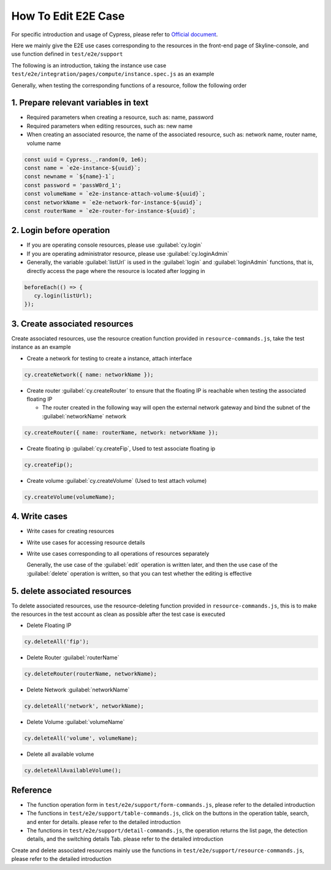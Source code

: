 How To Edit E2E Case
~~~~~~~~~~~~~~~~~~~~

For specific introduction and usage of Cypress, please refer to
`Official document <https://docs.cypress.io/guides/overview/why-cypress>`__.

Here we mainly give the E2E use cases corresponding to the resources in the
front-end page of Skyline-console, and use function defined in ``test/e2e/support``

The following is an introduction, taking the instance use case
``test/e2e/integration/pages/compute/instance.spec.js`` as an example

Generally, when testing the corresponding functions of a resource,
follow the following order

1. Prepare relevant variables in text
-------------------------------------

-  Required parameters when creating a resource, such as: name, password

-  Required parameters when editing resources, such as: new name

-  When creating an associated resource, the name of the associated resource,
   such as: network name, router name, volume name

.. code-block:: javascript

   const uuid = Cypress._.random(0, 1e6);
   const name = `e2e-instance-${uuid}`;
   const newname = `${name}-1`;
   const password = 'passW0rd_1';
   const volumeName = `e2e-instance-attach-volume-${uuid}`;
   const networkName = `e2e-network-for-instance-${uuid}`;
   const routerName = `e2e-router-for-instance-${uuid}`;

2. Login before operation
-------------------------

-  If you are operating console resources, please use :guilabel:`cy.login`

-  If you are operating administrator resource, please use :guilabel:`cy.loginAdmin`

-  Generally, the variable :guilabel:`listUrl` is used in the
   :guilabel:`login` and :guilabel:`loginAdmin` functions, that is,
   directly access the page where the resource is located after logging in

.. code-block:: javascript

   beforeEach(() => {
      cy.login(listUrl);
   });

3. Create associated resources
------------------------------

Create associated resources, use the resource creation function provided in
``resource-commands.js``, take the test instance as an example

-  Create a network for testing to create a instance, attach interface

.. code-block:: javascript

 cy.createNetwork({ name: networkName });

-  Create router :guilabel:`cy.createRouter` to ensure that the
   floating IP is reachable when testing the associated floating IP

   -  The router created in the following way will open the external network
      gateway and bind the subnet of the :guilabel:`networkName` network

.. code-block:: javascript

 cy.createRouter({ name: routerName, network: networkName });

-  Create floating ip :guilabel:`cy.createFip`,
   Used to test associate floating ip

.. code-block:: javascript

 cy.createFip();

-  Create volume :guilabel:`cy.createVolume` (Used to test attach volume)

.. code-block:: javascript

 cy.createVolume(volumeName);

4. Write cases
--------------

-  Write cases for creating resources
-  Write use cases for accessing resource details
-  Write use cases corresponding to all operations of resources separately

   Generally, the use case of the :guilabel:`edit` operation is written later,
   and then the use case of the :guilabel:`delete` operation is written,
   so that you can test whether the editing is effective

5. delete associated resources
-------------------------------

To delete associated resources, use the resource-deleting function provided
in ``resource-commands.js``, this is to make the resources in the test
account as clean as possible after the test case is executed

-  Delete Floating IP

.. code-block:: javascript

 cy.deleteAll('fip');

-  Delete Router :guilabel:`routerName`

.. code-block:: javascript

 cy.deleteRouter(routerName, networkName);

-  Delete Network :guilabel:`networkName`

.. code-block:: javascript

 cy.deleteAll('network', networkName);

-  Delete Volume :guilabel:`volumeName`

.. code-block:: javascript

 cy.deleteAll('volume', volumeName);

-  Delete all available volume

.. code-block:: javascript

 cy.deleteAllAvailableVolume();

Reference
----------

- The function operation form in ``test/e2e/support/form-commands.js``,
  please refer to the detailed introduction

- The functions in ``test/e2e/support/table-commands.js``,
  click on the buttons in the operation table, search, and enter for details.
  please refer to the detailed introduction

- The functions in ``test/e2e/support/detail-commands.js``, the operation
  returns the list page, the detection details, and the switching details Tab.
  please refer to the detailed introduction

Create and delete associated resources mainly use the functions in
``test/e2e/support/resource-commands.js``, please refer to the detailed
introduction

